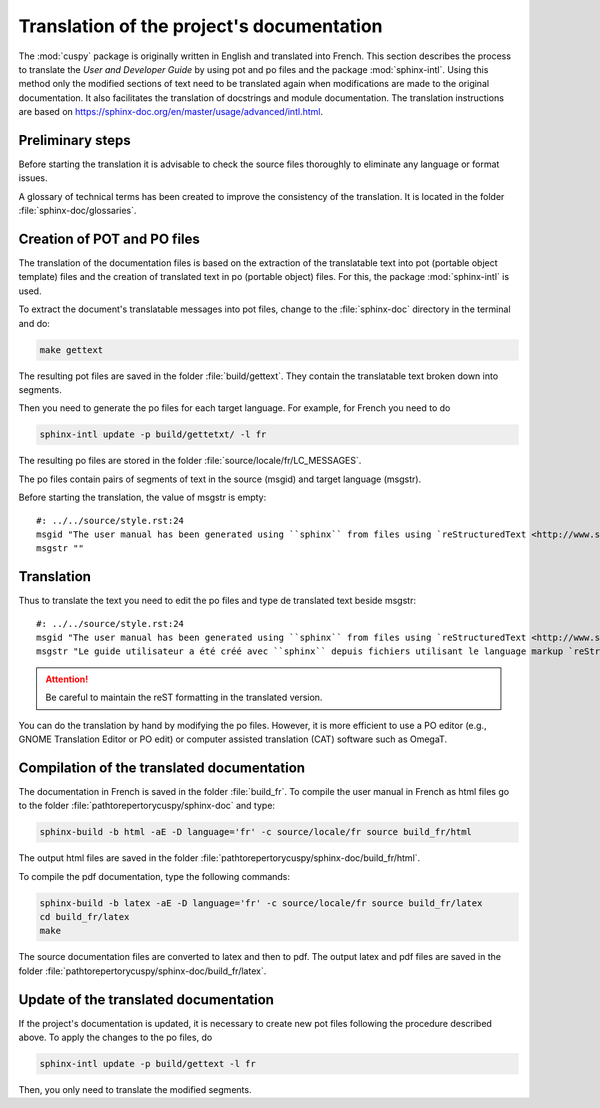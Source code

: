Translation of the project's documentation
==========================================
The :mod:`cuspy` package is originally written in English and
translated into French. This section describes the process to
translate the `User and Developer Guide` by using pot and po files
and the package :mod:`sphinx-intl`. Using this method
only the modified sections of text need to be translated again when
modifications are made to the original documentation. It also facilitates
the translation of docstrings and module documentation. The
translation instructions are based on
https://sphinx-doc.org/en/master/usage/advanced/intl.html.

Preliminary steps
^^^^^^^^^^^^^^^^^
Before starting the translation it is advisable to check the source files
thoroughly to eliminate any language or format issues.

A glossary of technical terms has been created to improve the consistency
of the translation. It is located in the folder :file:`sphinx-doc/glossaries`.


Creation of POT and PO files
^^^^^^^^^^^^^^^^^^^^^^^^^^^^
The translation of the documentation files is based on the extraction of the
translatable text into pot (portable object template) files and the creation
of translated text in po (portable object) files. For this, the package
:mod:`sphinx-intl` is used.

To extract the document's translatable messages into pot files, change to the
:file:`sphinx-doc` directory in the terminal and do:

.. code:: shell

    make gettext

The resulting pot files are saved in the folder :file:`build/gettext`. They
contain the translatable text broken down into segments.

Then you need to generate the po files for each
target language. For example, for French you need to do

.. code:: shell

    sphinx-intl update -p build/gettetxt/ -l fr

The resulting po files are stored in the folder
:file:`source/locale/fr/LC_MESSAGES`.

The po files contain pairs of segments of text in the source (msgid) and target
language (msgstr).

Before starting the translation, the value of msgstr is empty:

::

    #: ../../source/style.rst:24
    msgid "The user manual has been generated using ``sphinx`` from files using `reStructuredText <http://www.sphinx-doc.org/en/master/usage/restructuredtext/index.html>`_ markup language."
    msgstr ""

Translation
^^^^^^^^^^^
Thus to translate the text you need to edit the po files
and type de translated text beside msgstr:

::

    #: ../../source/style.rst:24
    msgid "The user manual has been generated using ``sphinx`` from files using `reStructuredText <http://www.sphinx-doc.org/en/master/usage/restructuredtext/index.html>`_ markup language."
    msgstr "Le guide utilisateur a été créé avec ``sphinx`` depuis fichiers utilisant le language markup `reStructuredText <http://www.sphinx-doc.org/en/master/usage/restructuredtext/index.html>`_."

.. Attention:: Be careful to maintain the reST formatting in the
   translated version.

You can do the translation by hand by modifying the po files. However, it is more
efficient to use a PO editor (e.g., GNOME Translation Editor or PO edit) or
computer assisted translation (CAT) software such as OmegaT.

Compilation of the translated documentation
^^^^^^^^^^^^^^^^^^^^^^^^^^^^^^^^^^^^^^^^^^^
The documentation in French is saved in the folder :file:`build_fr`.
To compile the user manual in French as html files
go to the folder :file:`pathtorepertorycuspy/sphinx-doc` and type:

.. code:: shell

    sphinx-build -b html -aE -D language='fr' -c source/locale/fr source build_fr/html

The output html files are saved in the folder
:file:`pathtorepertorycuspy/sphinx-doc/build_fr/html`.

To compile the pdf documentation, type the following commands:

.. code:: shell

    sphinx-build -b latex -aE -D language='fr' -c source/locale/fr source build_fr/latex
    cd build_fr/latex
    make

The source documentation files are converted to latex and then to pdf. The
output latex and pdf files are saved in the folder
:file:`pathtorepertorycuspy/sphinx-doc/build_fr/latex`.

Update of the translated documentation
^^^^^^^^^^^^^^^^^^^^^^^^^^^^^^^^^^^^^^
If the project's documentation is updated, it is necessary to create new pot
files following the procedure described above. To apply the changes to the
po files, do

.. code:: shell

    sphinx-intl update -p build/gettext -l fr

Then, you only need to translate the modified segments.
